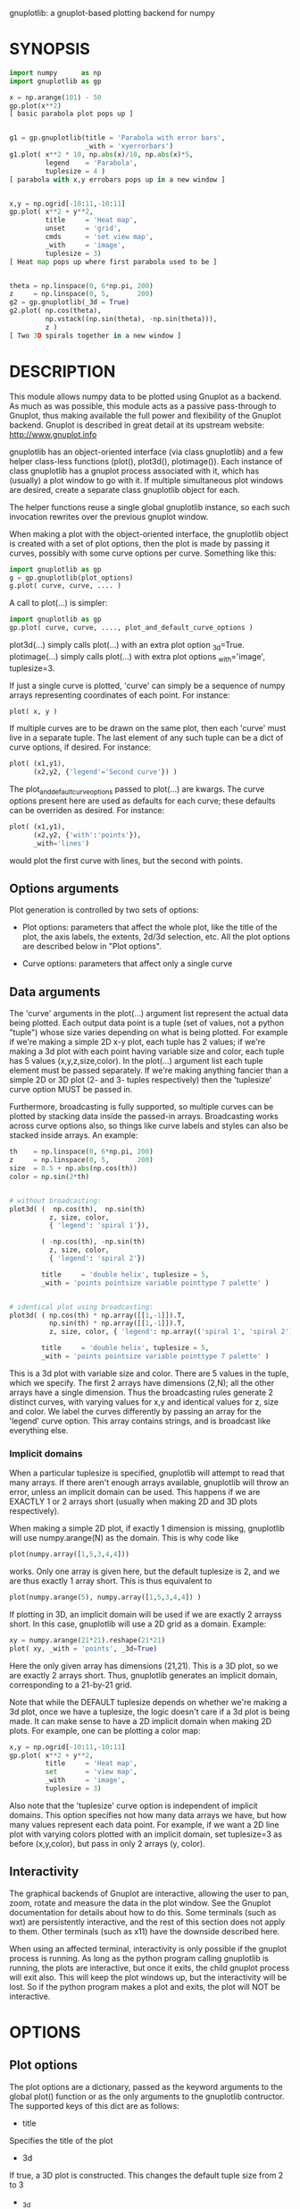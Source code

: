 gnuplotlib: a gnuplot-based plotting backend for numpy
* SYNOPSIS

#+BEGIN_SRC python
 import numpy      as np
 import gnuplotlib as gp

 x = np.arange(101) - 50
 gp.plot(x**2)
 [ basic parabola plot pops up ]


 g1 = gp.gnuplotlib(title = 'Parabola with error bars',
                    _with = 'xyerrorbars')
 g1.plot( x**2 * 10, np.abs(x)/10, np.abs(x)*5,
          legend    = 'Parabola',
          tuplesize = 4 )
 [ parabola with x,y errobars pops up in a new window ]


 x,y = np.ogrid[-10:11,-10:11]
 gp.plot( x**2 + y**2,
          title     = 'Heat map',
          unset     = 'grid',
          cmds      = 'set view map',
          _with     = 'image',
          tuplesize = 3)
 [ Heat map pops up where first parabola used to be ]


 theta = np.linspace(0, 6*np.pi, 200)
 z     = np.linspace(0, 5,       200)
 g2 = gp.gnuplotlib(_3d = True)
 g2.plot( np.cos(theta),
          np.vstack((np.sin(theta), -np.sin(theta))),
          z )
 [ Two 3D spirals together in a new window ]
#+END_SRC


* DESCRIPTION

This module allows numpy data to be plotted using Gnuplot as a backend. As much
as was possible, this module acts as a passive pass-through to Gnuplot, thus
making available the full power and flexibility of the Gnuplot backend. Gnuplot
is described in great detail at its upstream website: http://www.gnuplot.info

gnuplotlib has an object-oriented interface (via class gnuplotlib) and a few
helper class-less functions (plot(), plot3d(), plotimage()). Each instance of
class gnuplotlib has a gnuplot process associated with it, which has (usually) a
plot window to go with it. If multiple simultaneous plot windows are desired,
create a separate class gnuplotlib object for each.

The helper functions reuse a single global gnuplotlib instance, so each such
invocation rewrites over the previous gnuplot window.

When making a plot with the object-oriented interface, the gnuplotlib object is
created with a set of plot options, then the plot is made by passing it curves,
possibly with some curve options per curve. Something like this:

#+BEGIN_SRC python
 import gnuplotlib as gp
 g = gp.gnuplotlib(plot_options)
 g.plot( curve, curve, .... )
#+END_SRC

A call to plot(...) is simpler:

#+BEGIN_SRC python
 import gnuplotlib as gp
 gp.plot( curve, curve, ...., plot_and_default_curve_options )
#+END_SRC

plot3d(...) simply calls plot(...) with an extra plot option _3d=True.
plotimage(...) simply calls plot(...) with extra plot options _with='image',
tuplesize=3.

If just a single curve is plotted, 'curve' can simply be a sequence of numpy
arrays representing coordinates of each point. For instance:

#+BEGIN_SRC python
 plot( x, y )
#+END_SRC

If multiple curves are to be drawn on the same plot, then each 'curve' must live
in a separate tuple. The last element of any such tuple can be a dict of curve
options, if desired. For instance:

#+BEGIN_SRC python
 plot( (x1,y1),
       (x2,y2, {'legend'='Second curve'}) )
#+END_SRC

The plot_and_default_curve_options passed to plot(...) are kwargs. The curve
options present here are used as defaults for each curve; these defaults can be
overriden as desired. For instance:

#+BEGIN_SRC python
 plot( (x1,y1),
       (x2,y2, {'with':'points'}),
       _with='lines')
#+END_SRC

would plot the first curve with lines, but the second with points.

** Options arguments

Plot generation is controlled by two sets of options:

- Plot options: parameters that affect the whole plot, like the title of the
  plot, the axis labels, the extents, 2d/3d selection, etc. All the plot options
  are described below in "Plot options".

- Curve options: parameters that affect only a single curve

** Data arguments

The 'curve' arguments in the plot(...) argument list represent the actual data
being plotted. Each output data point is a tuple (set of values, not a python
"tuple") whose size varies depending on what is being plotted. For example if
we're making a simple 2D x-y plot, each tuple has 2 values; if we're making a 3d
plot with each point having variable size and color, each tuple has 5 values
(x,y,z,size,color). In the plot(...) argument list each tuple element must be
passed separately. If we're making anything fancier than a simple 2D or 3D plot
(2- and 3- tuples respectively) then the 'tuplesize' curve option MUST be passed
in.

Furthermore, broadcasting is fully supported, so multiple curves can be plotted
by stacking data inside the passed-in arrays. Broadcasting works across curve
options also, so things like curve labels and styles can also be stacked inside
arrays. An example:

#+BEGIN_SRC python
  th    = np.linspace(0, 6*np.pi, 200)
  z     = np.linspace(0, 5,       200)
  size  = 0.5 + np.abs(np.cos(th))
  color = np.sin(2*th)


  # without broadcasting:
  plot3d( (  np.cos(th),  np.sin(th)
            z, size, color,
            { 'legend': 'spiral 1'}),

          ( -np.cos(th), -np.sin(th)
            z, size, color,
            { 'legend': 'spiral 2'})

          title     = 'double helix', tuplesize = 5,
          _with = 'points pointsize variable pointtype 7 palette' )


  # identical plot using broadcasting:
  plot3d( ( np.cos(th) * np.array([[1,-1]]).T,
            np.sin(th) * np.array([[1,-1]]).T,
            z, size, color, { 'legend': np.array(('spiral 1', 'spiral 2'))})

          title     = 'double helix', tuplesize = 5,
          _with = 'points pointsize variable pointtype 7 palette' )
#+END_SRC

This is a 3d plot with variable size and color. There are 5 values in the tuple,
which we specify. The first 2 arrays have dimensions (2,N); all the other arrays
have a single dimension. Thus the broadcasting rules generate 2 distinct curves,
with varying values for x,y and identical values for z, size and color. We label
the curves differently by passing an array for the 'legend' curve option. This
array contains strings, and is broadcast like everything else.

*** Implicit domains

When a particular tuplesize is specified, gnuplotlib will attempt to read that
many arrays. If there aren't enough arrays available, gnuplotlib will throw an
error, unless an implicit domain can be used. This happens if we are EXACTLY 1
or 2 arrays short (usually when making 2D and 3D plots respectively).

When making a simple 2D plot, if exactly 1 dimension is missing, gnuplotlib will
use numpy.arange(N) as the domain. This is why code like

#+BEGIN_SRC python
 plot(numpy.array([1,5,3,4,4]))
#+END_SRC

works. Only one array is given here, but the default tuplesize is 2, and we are
thus exactly 1 array short. This is thus equivalent to

#+BEGIN_SRC python
 plot(numpy.arange(5), numpy.array([1,5,3,4,4]) )
#+END_SRC

If plotting in 3D, an implicit domain will be used if we are exactly 2 arrayss
short. In this case, gnuplotlib will use a 2D grid as a domain. Example:

#+BEGIN_SRC python
 xy = numpy.arange(21*21).reshape(21*21)
 plot( xy, _with = 'points', _3d=True)
#+END_SRC

Here the only given array has dimensions (21,21). This is a 3D plot, so we are
exactly 2 arrays short. Thus, gnuplotlib generates an implicit domain,
corresponding to a 21-by-21 grid.

Note that while the DEFAULT tuplesize depends on whether we're making a 3d plot,
once we have a tuplesize, the logic doesn't care if a 3d plot is being made. It
can make sense to have a 2D implicit domain when making 2D plots. For example,
one can be plotting a color map:

#+BEGIN_SRC python
 x,y = np.ogrid[-10:11,-10:11]
 gp.plot( x**2 + y**2,
          title     = 'Heat map',
          set       = 'view map',
          _with     = 'image',
          tuplesize = 3)
#+END_SRC

Also note that the 'tuplesize' curve option is independent of implicit domains.
This option specifies not how many data arrays we have, but how many values
represent each data point. For example, if we want a 2D line plot with varying
colors plotted with an implicit domain, set tuplesize=3 as before (x,y,color),
but pass in only 2 arrays (y, color).

** Interactivity

The graphical backends of Gnuplot are interactive, allowing the user to pan,
zoom, rotate and measure the data in the plot window. See the Gnuplot
documentation for details about how to do this. Some terminals (such as wxt) are
persistently interactive, and the rest of this section does not apply to them.
Other terminals (such as x11) have the downside described here.

When using an affected terminal, interactivity is only possible if the gnuplot
process is running. As long as the python program calling gnuplotlib is running,
the plots are interactive, but once it exits, the child gnuplot process will
exit also. This will keep the plot windows up, but the interactivity will be
lost. So if the python program makes a plot and exits, the plot will NOT be
interactive.


* OPTIONS

** Plot options

The plot options are a dictionary, passed as the keyword arguments to the global
plot() function or as the only arguments to the gnuplotlib contructor. The
supported keys of this dict are as follows:

- title

Specifies the title of the plot

- 3d

If true, a 3D plot is constructed. This changes the default tuple size from 2 to
3

- _3d

Identical to '3d'. In python, keyword argument keys cannot start with a number,
so '_3d' is accepted for that purpose. Same issue exists with with/_with

- set/unset

These take either a string of a list. If given a string, a set or unset gnuplot
command is executed with that argument. If given a list, elements of that list
are set/unset separately. Example:

#+BEGIN_SRC python
 plot(..., set='grid', unset=['xtics', 'ytics])
 [ turns on the grid, turns off the x and y axis tics ]
#+END_SRC

- with

If no 'with' curve option is given, use this as a default. See the description
of the 'with' curve option for more detail

- _with

Identical to 'with'. In python 'with' is a reserved word so it is illegal to use
it as a keyword arg key, so '_with' exists as an alias. Same issue exists with
3d/_3d

- square, square_xy

If true, these request a square aspect ratio. For 3D plots, square_xy plots with
a square aspect ratio in x and y, but scales z. Using either of these in 3D
requires Gnuplot >= 4.4

- {x,y,y2,z,cb}{min,max,range,inv}

If given, these set the extents of the plot window for the requested axes.
Either min/max or range can be given but not both. min/max are numerical values.
'*range' is a string 'min:max' with either one allowed to be omitted; it can
also be a [min,max] tuple or list. '*inv' is a boolean that reverses this axis.
If the bounds are known, this can also be accomplished by setting max < min.

The y2 axis is the secondary y-axis that is enabled by the 'y2' curve option.
The 'cb' axis represents the color axis, used when color-coded plots are being
generated

- xlabel, ylabel, zlabel, y2label

These specify axis labels

- hardcopy

Instead of drawing a plot on screen, plot into a file instead. The output
filename is the value associated with this key. The output format is inferred
from the filename. Currently only eps, ps, pdf, png are supported with some
default sets of options. This option is simply a shorthand for the 'terminal'
and 'output' options. If the defaults provided by the 'hardcopy' option are
insufficient, use 'terminal' and 'output' manually. Example:

#+BEGIN_SRC python
 plot(..., hardcopy="plot.pdf")
 [ Plots into that file ]
#+END_SRC

- terminal

Selects the gnuplot terminal (backend). This determines how Gnuplot generates
its output. Common terminals are 'x11', 'qt', 'pdf', 'dumb' and so on. See the
Gnuplot docs for all the details.

- output

Sets the plot output file. You generally only need to set this if you're
generating a hardcopy, such as a PDF.

A magic output value of '*STDOUT' is accepted to send the plot output to
standard output. The special syntax is required because the standard output of
gnuplot is connected to gnuplotlib, and we want a way to send the output to
gnuplotlib's STDOUT. This is useful for instance with the dumb terminal:

#+BEGIN_SRC python
  gp.plot( np.linspace(-5,5,30)**2,
            unset='grid', terminal='dumb 80 40', output='*STDOUT' )
#+END_SRC

#+BEGIN_EXAMPLE
  25 A-+---------+-----------+-----------+----------+-----------+---------A-+
     *           +           +           +          +           +        *  +
     |*                                                                  *  |
     |*                                                                 *   |
     | *                                                                *   |
     | A                                                               A    |
     |  *                                                              *    |
  20 +-+ *                                                            *   +-+
     |   *                                                            *     |
     |    A                                                          A      |
     |     *                                                         *      |
     |     *                                                        *       |
     |      *                                                       *       |
     |      A                                                      A        |
  15 +-+     *                                                    *       +-+
     |       *                                                    *         |
     |        *                                                  *          |
     |        A                                                 A           |
     |         *                                               *            |
     |          *                                              *            |
     |           A                                            A             |
  10 +-+          *                                          *            +-+
     |            *                                         *               |
     |             A                                       A                |
     |              *                                     *                 |
     |               *                                    *                 |
     |                A                                  A                  |
     |                 *                                *                   |
   5 +-+                A                              A                  +-+
     |                   *                           **                     |
     |                    A**                       A                       |
     |                                             *                        |
     |                       A*                  *A                         |
     |                         A*              *A                           |
     +           +           +   A**     +  *A*     +           +           +
   0 +-+---------+-----------+------A*A**A*A--------+-----------+---------+-+
     0           5           10          15         20          25          30
#+END_EXAMPLE

- cmds

Arbitrary extra commands to pass to gnuplot before the plots are created. These
are passed directly to gnuplot, without any validation. The value is either a
string of a list of strings, one per command

- dump

Used for debugging. If true, writes out the gnuplot commands to STDOUT instead
of writing to a gnuplot process. Useful to see what commands would be sent to
gnuplot. This is a dry run. Note that this dump will contain binary data unless
ascii-only plotting is enabled (see below). This is also useful to generate
gnuplot scripts since the dumped output can be sent to gnuplot later, manually
if desired.

- log

Used for debugging. If true, writes out the gnuplot commands and various
progress logs to STDERR in addition to writing to a gnuplot process. This is NOT
a dry run: data is sent to gnuplot AND to the log. Useful for debugging I/O
issues. Note that this log will contain binary data unless ascii-only plotting
is enabled (see below)

- ascii

If set, ASCII data is passed to gnuplot instead of binary data. Binary is the
default because it is much more efficient (and thus faster). Binary input works
for most plots, but not for all of them. An example where binary plotting
doesn't work is 'with labels', and this option exists to force ASCII
communication


** Curve options

The curve options describe details of specific curves. They are in a dict, whose
keys are as follows:

- legend

Specifies the legend label for this curve

- with

Specifies the style for this curve. The value is passed to gnuplot using its
'with' keyword, so valid values are whatever gnuplot supports. Read the gnuplot
documentation for the 'with' keyword for more information

- _with

Identical to 'with'. In python 'with' is a reserved word so it is illegal to use
it as a keyword arg key, so '_with' exists as an alias

- y2

If true, requests that this curve be plotted on the y2 axis instead of the main y axis

- tuplesize

Specifies how many values represent each data point. For 2D plots this defaults
to 2; for 3D plots this defaults to 3. These defaults are correct for simple
plots


* INTERFACE

** class gnuplotlib

A gnuplotlib object abstracts a gnuplot process and a plot window. Invocation:

#+BEGIN_SRC python
 import gnuplotlib as gp
 g = gp.gnuplotlib(plot_options)
 g.plot( curve, curve, .... )
#+END_SRC

The plot options are passed into the constructor; the curve options and the data
are passed into the plot() method. One advantage of making plots this way is
that there's a gnuplot process associated with each gnuplotlib instance, so as
long as the object exists, the plot will be interactive. Calling 'g.plot()'
multiple times reuses the plot window instead of creating a new one.

** global plot(...)

The convenience plotting routine in gnuplotlib. Invocation:

#+BEGIN_SRC python
 import gnuplotlib as gp
 gp.plot( curve, curve, ...., plot_and_default_curve_options )
#+END_SRC

Each 'plot()' call reuses the same window.

** global plot3d(...)

Generates 3D plots. Shorthand for 'plot(..., _3d=True)'

** global plotimage(...)

Generates an image plot. Shorthand for 'plot(..., _with='image', tuplesize=3)'


* RECIPES

Some different plots appear here. A longer set of demos is given in demos.py.

** 2D plotting

If we're plotting y-values sequentially (implicit domain), all you need is

#+BEGIN_SRC python
  plot(y)
#+END_SRC

If we also have a corresponding x domain, we can plot y vs. x with

#+BEGIN_SRC python
  plot(x, y)
#+END_SRC

*** Simple style control

To change line thickness:

#+BEGIN_SRC python
  plot(x,y, _with='lines linewidth 3')
#+END_SRC

To change point size and point type:

#+BEGIN_SRC python
  gp.plot(x,y, _with='points pointtype 4 pointsize 8')
#+END_SRC

Everything (like _with) feeds directly into Gnuplot, so look at the Gnuplot docs
to know how to change thicknesses, styles and such.

*** Errorbars

To plot errorbars that show y +- 1, plotted with an implicit domain

#+BEGIN_SRC python
  plot( y, np.ones(y.shape), _with = 'yerrorbars', tuplesize = 3 )
#+END_SRC

Same with an explicit x domain:

#+BEGIN_SRC python
  plot( x, y, np.ones(y.shape), _with = 'yerrorbars', tuplesize = 3 )
#+END_SRC

Symmetric errorbars on both x and y. x +- 1, y +- 2:

#+BEGIN_SRC python
  plot( x, y, np.ones(x.shape), 2*np.ones(y.shape), _with = 'xyerrorbars', tuplesize = 4 )
#+END_SRC

To plot asymmetric errorbars that show the range y-1 to y+2 (note that here you
must specify the actual errorbar-end positions, NOT just their deviations from
the center; this is how Gnuplot does it)

#+BEGIN_SRC python
  plot( y, y - np.ones(y.shape), y + 2*np.ones(y.shape),
       _with = 'yerrorbars', tuplesize = 4 )
#+END_SRC

*** More multi-value styles

Plotting with variable-size circles (size given in plot units, requires Gnuplot >= 4.4)

#+BEGIN_SRC python
  plot(x, y, radii,
       _with = 'circles', tuplesize = 3)
#+END_SRC

Plotting with an variably-sized arbitrary point type (size given in multiples of
the "default" point size)

#+BEGIN_SRC python
  plot(x, y, sizes,
       _with = 'points pointtype 7 pointsize variable', tuplesize = 3 )
#+END_SRC

Color-coded points

#+BEGIN_SRC python
  plot(x, y, colors,
       _with = 'points palette', tuplesize = 3 )
#+END_SRC

Variable-size AND color-coded circles. A Gnuplot (4.4.0) quirk makes it
necessary to specify the color range here

#+BEGIN_SRC python
  plot(x, y, radii, colors,
       cbmin = mincolor, cbmax = maxcolor,
       _with = 'circles palette', tuplesize = 4 )
#+END_SRC

** 3D plotting

General style control works identically for 3D plots as in 2D plots.

To plot a set of 3d points, with a square aspect ratio (squareness requires
Gnuplot >= 4.4):

#+BEGIN_SRC python
  plot3d(x, y, z, square = 1)
#+END_SRC

If xy is a 2D array, we can plot it as a height map on an implicit domain

#+BEGIN_SRC python
  plot3d(xy)
#+END_SRC

Ellipse and sphere plotted together, using broadcasting:

#+BEGIN_SRC python
 th   = np.linspace(0,        np.pi*2, 30)
 ph   = np.linspace(-np.pi/2, np.pi*2, 30)[:,np.newaxis]

 x_3d = (np.cos(ph) * np.cos(th))          .ravel()
 y_3d = (np.cos(ph) * np.sin(th))          .ravel()
 z_3d = (np.sin(ph) * np.ones( th.shape )) .ravel()

 gp.plot3d( (x_3d * np.array([[1,2]]).T,
             y_3d * np.array([[1,2]]).T,
             z_3d,
             { 'legend': np.array(('sphere', 'ellipse'))}),

            title  = 'sphere, ellipse',
            square = True,
            _with  = 'points')
#+END_SRC

Image arrays plots can be plotted as a heat map:

#+BEGIN_SRC python
   x,y = np.ogrid[-10:11,-10:11]
   gp.plot( x**2 + y**2,
            title     = 'Heat map',
            set       = 'view map',
            _with     = 'image',
            tuplesize = 3)
#+END_SRC

** Hardcopies

To send any plot to a file, instead of to the screen, one can simply do

#+BEGIN_SRC python
  plot(x, y,
       hardcopy = 'output.pdf')
#+END_SRC

The 'hardcopy' option is a shorthand for the 'terminal' and 'output'
options. If more control is desired, the latter can be used. For example to
generate a PDF of a particular size with a particular font size for the text,
one can do

#+BEGIN_SRC python
  plot(x, y,
       terminal = 'pdfcairo solid color font ",10" size 11in,8.5in',
       output   = 'output.pdf')
#+END_SRC

This command is equivalent to the 'hardcopy' shorthand used previously, but the
fonts and sizes can be changed.


* COMPATIBILITY

Only python 2 is supported. I have no plans to support python 3 (forcing me to
care about unicode is stupid), but patches are welcome.

Everything should work on all platforms that support Gnuplot and Python. That
said, only Debian GNU/Linux has been tested at this point. Comments and/or
patches are welcome.

* REPOSITORY

https://github.com/dkogan/gnuplotlib

* AUTHOR

Dima Kogan <dima@secretsauce.net>

* LICENSE AND COPYRIGHT

Copyright 2015 Dima Kogan.

This program is free software; you can redistribute it and/or modify it under
the terms of the GNU Lesser General Public License (version 3 or higher) as
published by the Free Software Foundation

See https://www.gnu.org/licenses/lgpl.html

